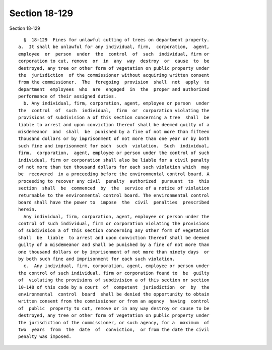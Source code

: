 Section 18-129
==============

Section 18-129 ::    
        
     
        §  18-129  Fines for unlawful cutting of trees on department property.
      a.  It shall be unlawful for any individual, firm,  corporation,  agent,
      employee  or  person  under  the  control  of  such  individual, firm or
      corporation to cut, remove  or  in  any  way  destroy  or  cause  to  be
      destroyed, any tree or other form of vegetation on public property under
      the  jurisdiction  of the commissioner without acquiring written consent
      from the commissioner.  The  foregoing  provision  shall  not  apply  to
      department  employees  who  are  engaged  in  the  proper and authorized
      performance of their assigned duties.
        b. Any individual, firm, corporation, agent, employee or person  under
      the  control  of  such  individual,  firm  or  corporation violating the
      provisions of subdivision a of this section concerning a tree  shall  be
      liable to arrest and upon conviction thereof shall be deemed guilty of a
      misdemeanor  and  shall  be  punished by a fine of not more than fifteen
      thousand dollars or by imprisonment of not more than one year or by both
      such fine and imprisonment for each  such  violation.  Such  individual,
      firm,  corporation,  agent, employee or person under the control of such
      individual, firm or corporation shall also be liable for a civil penalty
      of not more than ten thousand dollars for each such violation which  may
      be  recovered  in a proceeding before the environmental control board. A
      proceeding to recover any civil  penalty  authorized  pursuant  to  this
      section  shall  be  commenced  by  the  service of a notice of violation
      returnable to the environmental control board. The environmental control
      board shall have the power to  impose  the  civil  penalties  prescribed
      herein.
        Any individual, firm, corporation, agent, employee or person under the
      control of such individual, firm or corporation violating the provisions
      of subdivision a of this section concerning any other form of vegetation
      shall  be  liable  to arrest and upon conviction thereof shall be deemed
      guilty of a misdemeanor and shall be punished by a fine of not more than
      one thousand dollars or by imprisonment of not more than ninety days  or
      by both such fine and imprisonment for each such violation.
        c.  Any individual, firm, corporation, agent, employee or person under
      the control of such individual, firm or corporation found to  be  guilty
      of  violating the provisions of subdivision a of this section or section
      10-148 of this code by a court  of  competent  jurisdiction  or  by  the
      environmental  control  board  shall be denied the opportunity to obtain
      written consent from the commissioner or from an agency  having  control
      of  public  property to cut, remove or in any way destroy or cause to be
      destroyed, any tree or other form of vegetation on public property under
      the jurisdiction of the commissioner, or such agency, for a  maximum  of
      two  years  from  the  date  of  conviction,  or from the date the civil
      penalty was imposed.
    
    
    
    
    
    
    